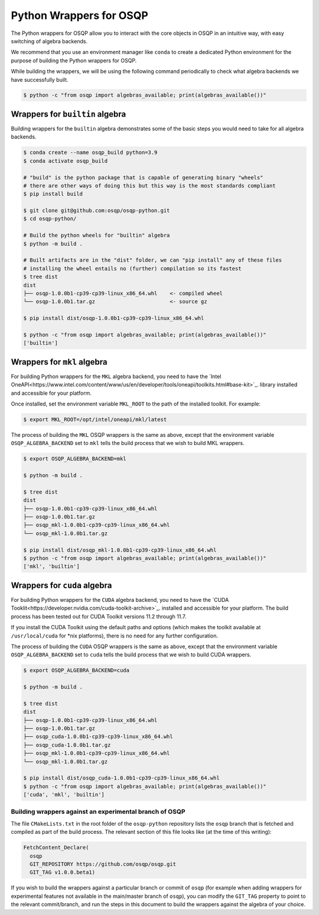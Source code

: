 Python Wrappers for OSQP
========================

The Python wrappers for OSQP allow you to interact with the core objects in OSQP
in an intuitive way, with easy switching of algebra backends.

We recommend that you use an environment manager like ``conda`` to create a dedicated
Python environment for the purpose of building the Python wrappers for OSQP.

While building the wrappers, we will be using the following command periodically to
check what algebra backends we have successfully built.

.. code-block:: bash

        $ python -c "from osqp import algebras_available; print(algebras_available())"

Wrappers for ``builtin`` algebra
------------------------------

Building wrappers for the ``builtin`` algebra demonstrates some of the basic steps
you would need to take for all algebra backends.

.. code-block:: bash

	$ conda create --name osqp_build python=3.9
	$ conda activate osqp_build

	# "build" is the python package that is capable of generating binary "wheels"
	# there are other ways of doing this but this way is the most standards compliant
	$ pip install build

	$ git clone git@github.com:osqp/osqp-python.git
	$ cd osqp-python/

	# Build the python wheels for "builtin" algebra
	$ python -m build .

	# Built artifacts are in the "dist" folder, we can "pip install" any of these files
	# installing the wheel entails no (further) compilation so its fastest
	$ tree dist
	dist
	├── osqp-1.0.0b1-cp39-cp39-linux_x86_64.whl    <- compiled wheel
	└── osqp-1.0.0b1.tar.gz                        <- source gz

	$ pip install dist/osqp-1.0.0b1-cp39-cp39-linux_x86_64.whl

	$ python -c "from osqp import algebras_available; print(algebras_available())"
	['builtin']

Wrappers for ``mkl`` algebra
--------------------------

For building Python wrappers for the ``MKL`` algebra backend, you need to have the `Intel OneAPI<https://www.intel.com/content/www/us/en/developer/tools/oneapi/toolkits.html#base-kit>`_.
library installed and accessible for your platform.

Once installed, set the environment variable ``MKL_ROOT`` to the path of the installed toolkit. For example:

.. code-block:: bash

        $ export MKL_ROOT=/opt/intel/oneapi/mkl/latest

The process of building the ``MKL`` OSQP wrappers is the same as above, except that the environment variable
``OSQP_ALGEBRA_BACKEND`` set to ``mkl`` tells the build process that we wish to build MKL wrappers.

.. code-block:: bash

        $ export OSQP_ALGEBRA_BACKEND=mkl 

	$ python -m build .

	$ tree dist
	dist
	├── osqp-1.0.0b1-cp39-cp39-linux_x86_64.whl
	├── osqp-1.0.0b1.tar.gz
	├── osqp_mkl-1.0.0b1-cp39-cp39-linux_x86_64.whl
	└── osqp_mkl-1.0.0b1.tar.gz

	$ pip install dist/osqp_mkl-1.0.0b1-cp39-cp39-linux_x86_64.whl
	$ python -c "from osqp import algebras_available; print(algebras_available())"
	['mkl', 'builtin']

Wrappers for ``cuda`` algebra
--------------------------

For building Python wrappers for the ``CUDA`` algebra backend, you need to have the `CUDA Tooklit<https://developer.nvidia.com/cuda-toolkit-archive>`_.
installed and accessible for your platform. The build process has been tested out for CUDA Toolkit versions 11.2 through 11.7.

If you install the CUDA Toolkit using the default paths and options (which makes the toolkit available at ``/usr/local/cuda`` for \*nix platforms),
there is no need for any further configuration.

The process of building the ``CUDA`` OSQP wrappers is the same as above, except that the environment variable
``OSQP_ALGEBRA_BACKEND`` set to ``cuda`` tells the build process that we wish to build CUDA wrappers.

.. code-block:: bash

        $ export OSQP_ALGEBRA_BACKEND=cuda

	$ python -m build .

        $ tree dist
	dist
	├── osqp-1.0.0b1-cp39-cp39-linux_x86_64.whl
	├── osqp-1.0.0b1.tar.gz
	├── osqp_cuda-1.0.0b1-cp39-cp39-linux_x86_64.whl
	├── osqp_cuda-1.0.0b1.tar.gz
	├── osqp_mkl-1.0.0b1-cp39-cp39-linux_x86_64.whl
	└── osqp_mkl-1.0.0b1.tar.gz

	$ pip install dist/osqp_cuda-1.0.0b1-cp39-cp39-linux_x86_64.whl
	$ python -c "from osqp import algebras_available; print(algebras_available())"
	['cuda', 'mkl', 'builtin']


Building wrappers against an experimental branch of OSQP
^^^^^^^^^^^^^^^^^^^^^^^^^^^^^^^^^^^^^^^^^^^^^^^^^^^^^^^^

The file ``CMakeLists.txt`` in the root folder of the ``osqp-python`` repository lists the ``osqp`` branch that
is fetched and compiled as part of the build process. The relevant section of this file looks like (at the time
of this writing):

.. code-block::

	FetchContent_Declare(
	  osqp
	  GIT_REPOSITORY https://github.com/osqp/osqp.git
	  GIT_TAG v1.0.0.beta1)

If you wish to build the wrappers against a particular branch or commit of ``osqp`` (for example when adding
wrappers for experimental features not available in the main/master branch of ``osqp``), you can modify the
``GIT_TAG`` property to point to the relevant commit/branch, and run the steps in this document to build the
wrappers against the algebra of your choice.

